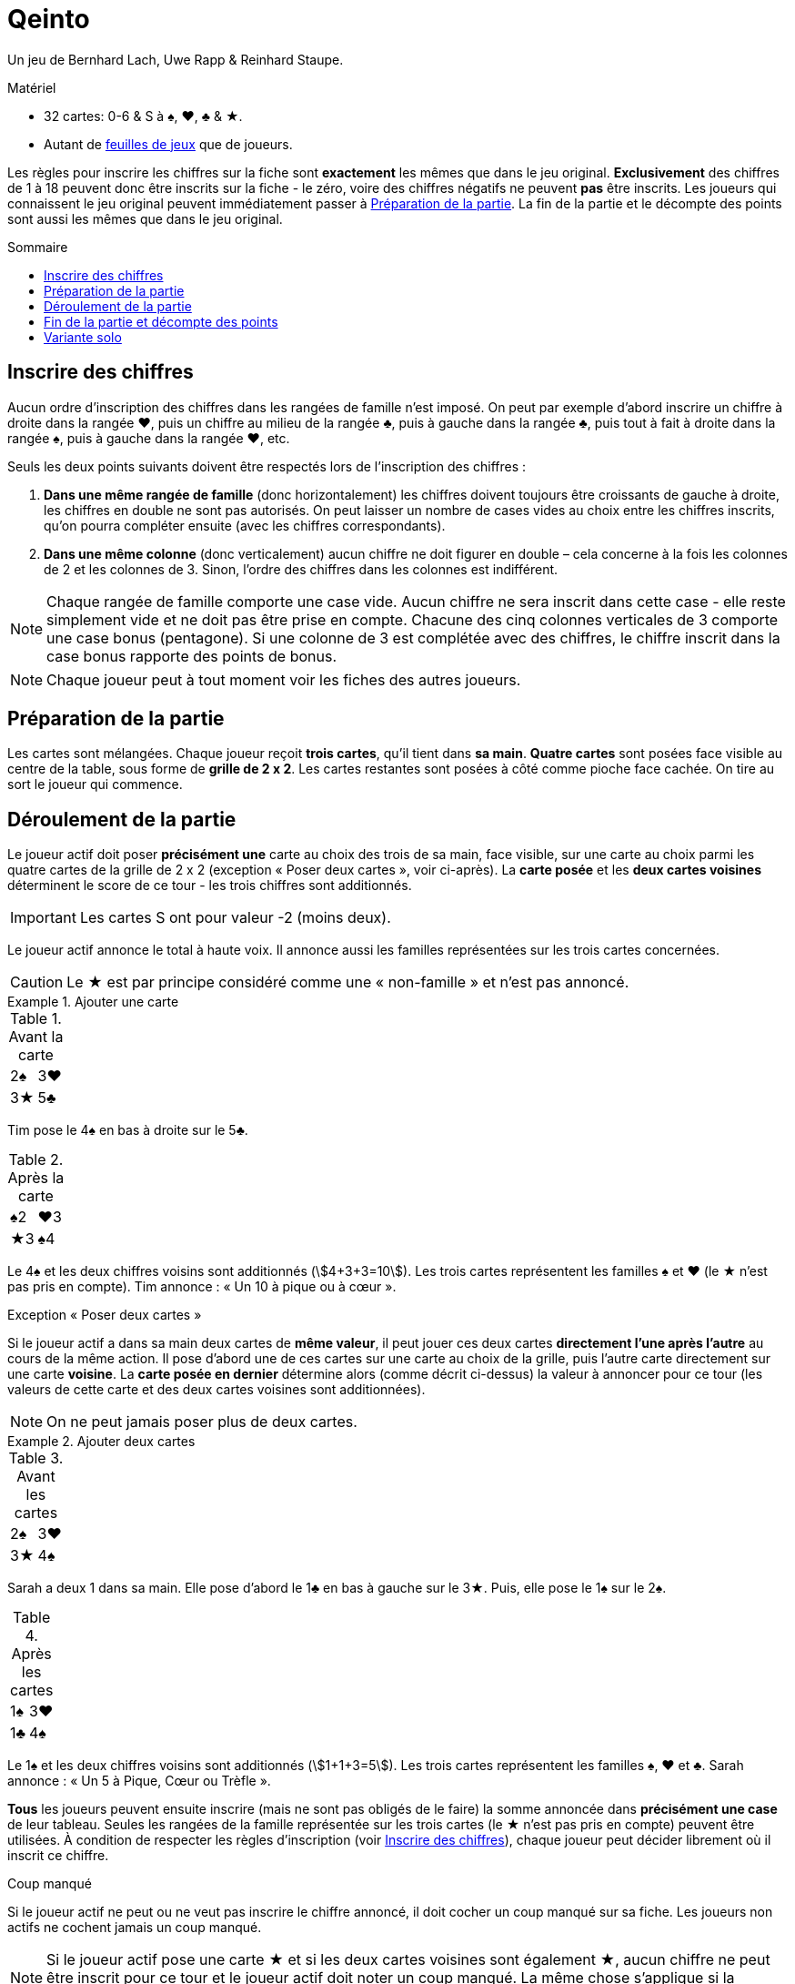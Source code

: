 = Qeinto
:toc: preamble
:toclevels: 4
:toc-title: Sommaire
:icons: font

Un jeu de Bernhard Lach, Uwe Rapp & Reinhard Staupe.

.Matériel
****
* 32 cartes: 0-6 & S à ♠, ♥, ♣ & ★.
* Autant de link:Sheets.pdf[feuilles de jeux] que de joueurs.
****

Les règles pour inscrire les chiffres sur la fiche sont *exactement* les mêmes que dans le jeu original.
*Exclusivement* des chiffres de 1 à 18 peuvent donc être inscrits sur la fiche - le zéro, voire des chiffres négatifs ne peuvent *pas* être inscrits.
Les joueurs qui connaissent le jeu original peuvent immédiatement passer à <<setup>>.
La fin de la partie et le décompte des points sont aussi les mêmes que dans le jeu original.


[[entering-numbers]]
== Inscrire des chiffres

Aucun ordre d’inscription des chiffres dans les rangées de famille n’est imposé.
On peut par exemple d’abord inscrire un chiffre à droite dans la rangée ♥, puis un chiffre au milieu de la rangée ♣, puis à gauche dans la rangée ♣, puis tout à fait à droite dans la rangée ♠, puis à gauche dans la rangée ♥, etc.

Seuls les deux points suivants doivent être respectés lors de l’inscription des chiffres :

1. *Dans une même rangée de famille* (donc horizontalement) les chiffres doivent toujours être croissants de gauche à droite, les chiffres en double ne sont pas autorisés.
On peut laisser un nombre de cases vides au choix entre les chiffres inscrits, qu’on pourra compléter ensuite (avec les chiffres correspondants).
2. *Dans une même colonne* (donc verticalement) aucun chiffre ne doit figurer en double – cela concerne à la fois les colonnes de 2 et les colonnes de 3.
Sinon, l’ordre des chiffres dans les colonnes est indifférent.

NOTE: Chaque rangée de famille comporte une case vide.
Aucun chiffre ne sera inscrit dans cette case - elle reste simplement vide et ne doit pas être prise en compte.
Chacune des cinq colonnes verticales de 3 comporte une case bonus (pentagone).
Si une colonne de 3 est complétée avec des chiffres, le chiffre inscrit dans la case bonus rapporte des points de bonus.

NOTE: Chaque joueur peut à tout moment voir les fiches des autres joueurs.


[[setup]]
== Préparation de la partie

Les cartes sont mélangées.
Chaque joueur reçoit *trois cartes*, qu’il tient dans *sa main*.
*Quatre cartes* sont posées face visible au centre de la table, sous forme de *grille de 2 x 2*.
Les cartes restantes sont posées à côté comme pioche face cachée.
On tire au sort le joueur qui commence.


== Déroulement de la partie

Le joueur actif doit poser *précisément une* carte au choix des trois de sa main, face visible, sur une carte au choix parmi les quatre cartes de la grille de 2 x 2 (exception « Poser deux cartes », voir ci-après).
La *carte posée* et les *deux cartes voisines* déterminent le score de ce tour - les trois chiffres sont additionnés.

IMPORTANT: Les cartes S ont pour valeur -2 (moins deux).

Le joueur actif annonce le total à haute voix.
Il annonce aussi les familles représentées sur les trois cartes concernées.

CAUTION: Le ★ est par principe considéré comme une « non-famille » et n’est pas annoncé.

.Ajouter une carte
====
.Avant la carte
[%autowidth]
|===
| 2♠ | 3♥
| 3★ | 5♣
|===

Tim pose le 4♠ en bas à droite sur le 5♣.

.Après la carte
[%autowidth]
|===
| ♠2 | ♥3
| ★3 | ♠4
|===

Le 4♠ et les deux chiffres voisins sont additionnés (stem:[4+3+3=10]).
Les trois cartes représentent les familles ♠ et ♥ (le ★ n’est pas pris en compte).
Tim annonce : « Un 10 à pique ou à cœur ».
====

.Exception « Poser deux cartes »
****
Si le joueur actif a dans sa main deux cartes de *même valeur*, il peut jouer ces deux cartes *directement l’une après l’autre* au cours de la même action.
Il pose d’abord une de ces cartes sur une carte au choix de la grille, puis l’autre carte directement sur une carte *voisine*.
La *carte posée en dernier* détermine alors (comme décrit ci-dessus) la valeur à annoncer pour ce tour (les valeurs de cette carte et des deux cartes voisines sont additionnées).

NOTE: On ne peut jamais poser plus de deux cartes.

.Ajouter deux cartes
====
.Avant les cartes
[%autowidth]
|===
| 2♠ | 3♥
| 3★ | 4♠
|===

Sarah a deux 1 dans sa main.
Elle pose d’abord le 1♣ en bas à gauche sur le 3★.
Puis, elle pose le 1♠ sur le 2♠.

.Après les cartes
[%autowidth]
|===
| 1♠ | 3♥
| 1♣ | 4♠
|===

Le 1♠ et les deux chiffres voisins sont additionnés (stem:[1+1+3=5]).
Les trois cartes représentent les familles ♠, ♥ et ♣.
Sarah annonce : « Un 5 à Pique, Cœur ou Trèfle ».
====
****

*Tous* les joueurs peuvent ensuite inscrire (mais ne sont pas obligés de le faire) la somme annoncée dans *précisément une case* de leur tableau.
Seules les rangées de la famille représentée sur les trois cartes (le ★ n’est pas pris en compte) peuvent être utilisées.
À condition de respecter les règles d’inscription (voir <<entering-numbers>>), chaque joueur peut décider librement où il inscrit ce chiffre.

.Coup manqué
****
Si le joueur actif ne peut ou ne veut pas inscrire le chiffre annoncé, il doit cocher un coup manqué sur sa fiche.
Les joueurs non actifs ne cochent jamais un coup manqué.

NOTE: Si le joueur actif pose une carte ★ et si les deux cartes voisines sont également ★, aucun chiffre ne peut être inscrit pour ce tour et le joueur actif doit noter un coup manqué.
La même chose s’applique si la somme annoncée devait donner 0 ou un chiffre négatif
****

Le joueur actif pioche ensuite une carte (exceptionnellement deux) pour avoir de nouveau trois cartes.
Puis le joueur suivant dans le sens des aiguilles d’une montre devient le nouveau joueur actif et exécute son action comme décrit.
On continue à jouer à tour de rôle comme décrit.

NOTE: Quand la pioche est épuisée, toutes les cartes de la grille (sauf les quatre visibles) sont mélangées et forment une nouvelle pioche.


== Fin de la partie et décompte des points

La partie est terminée dès qu’un joueur a complété *deux rangées de famille*.
La partie est aussi terminée si quelqu’un a coché son *quatrième coup manqué* sur sa fiche.

D’abord chaque joueur inscrit les points qu’il a obtenus dans chacune des trois *rangées de famille* :

* Si une rangée de famille *n’est pas complétée* avec des chiffres, chaque chiffre inscrit dans cette rangée compte pour un point.
* Si une rangée de famille est *entièrement remplie*, le chiffre inscrit tout à fait à droite de cette rangée indique les points obtenus par le joueur.

Chaque joueur inscrit ensuite les points de bonus pour les cinq *colonnes* (verticales) *de 3* :

* Si une colonne de 3 *n’est pas complète*, elle ne rapporte aucun point de bonus.
* Si une colonne de 3 est *entièrement remplie*, le joueur inscrit le chiffre de la case bonus comme points de bonus.

Les points des trois rangées de famille et les points de bonus sont additionnés.
Les points négatifs pour les coups manqués inscrits (-5 par coup) en sont déduits.
Celui qui obtient le plus grand total de points gagne.


== Variante solo

Toutes les règles restent exactement les mêmes.
Mais la pioche est seulement épuisée *une fois*, on ne mélange pas une nouvelle fois.
La partie se termine soit comme décrit, soit quand le joueur a joué toutes les cartes (y compris les cartes de sa main).
